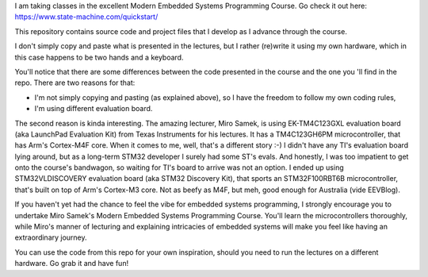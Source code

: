 I am taking classes in the excellent Modern Embedded Systems Programming Course.
Go check it out here: https://www.state-machine.com/quickstart/

This repository contains source code and project files that I develop as I
advance through the course.

I don't simply copy and paste what is presented in the lectures, but I rather
(re)write it using my own hardware, which in this case happens to be two hands
and a keyboard.

You'll notice that there are some differences between the code presented in
the course and the one you 'll find in the repo. There are two reasons for that:

* I'm not simply copying and pasting (as explained above), so I have
  the freedom to follow my own coding rules,
* I'm using different evaluation board.

The second reason is kinda interesting. The amazing lecturer, Miro Samek,
is using EK-TM4C123GXL evaluation board (aka LaunchPad Evaluation Kit)
from Texas Instruments for his lectures. It has a TM4C123GH6PM microcontroller,
that has Arm's Cortex-M4F core. When it comes to me, well, that's a different
story :-) I didn't have any TI's evaluation board lying around,
but as a long-term STM32 developer I surely had some ST's evals. And honestly,
I was too impatient to get onto the course's bandwagon, so waiting for TI's
board to arrive was not an option. I ended up using STM32VLDISCOVERY evaluation
board (aka STM32 Discovery Kit), that sports an STM32F100RBT6B microcontroller,
that's built on top of Arm's Cortex-M3 core. Not as beefy as M4F, but meh,
good enough for Australia (vide EEVBlog).

If you haven't yet had the chance to feel the vibe for embedded systems
programming, I strongly encourage you to undertake Miro Samek's Modern Embedded
Systems Programming Course. You'll learn the microcontrollers thoroughly,
while Miro's manner of lecturing and explaining intricacies of embedded systems
will make you feel like having an extraordinary journey.

You can use the code from this repo for your own inspiration,
should you need to run the lectures on a different hardware.
Go grab it and have fun!
